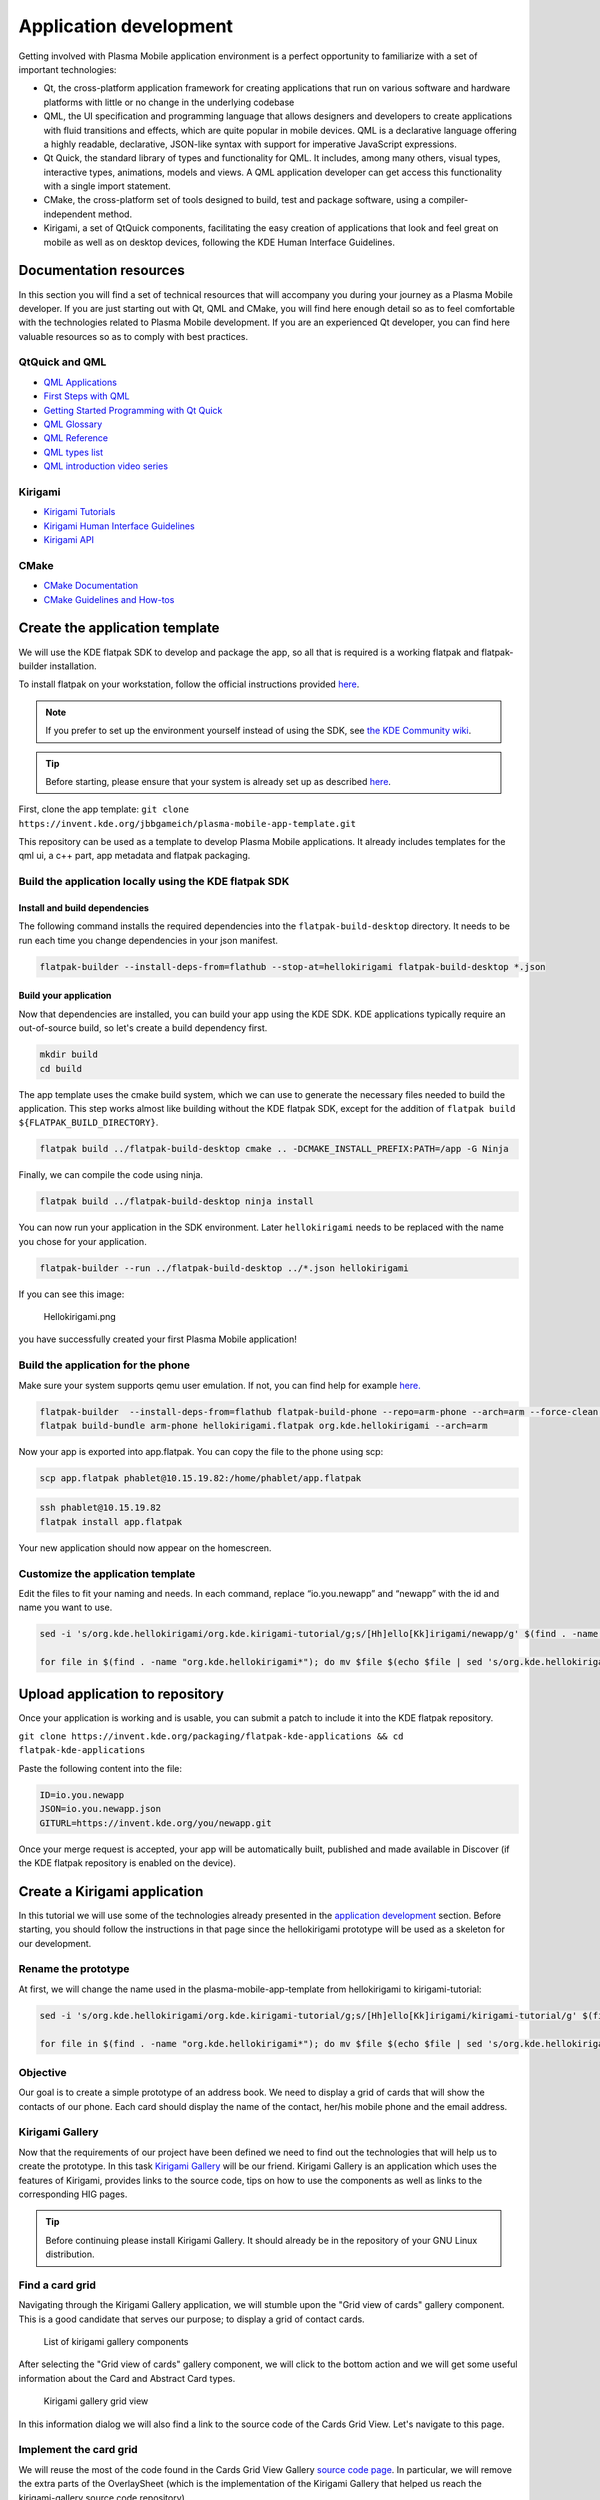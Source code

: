 Application development
=======================

Getting involved with Plasma Mobile application environment is a perfect
opportunity to familiarize with a set of important technologies:

-  Qt, the cross-platform application framework for creating
   applications that run on various software and hardware platforms with
   little or no change in the underlying codebase
-  QML, the UI specification and programming language that allows
   designers and developers to create applications with fluid
   transitions and effects, which are quite popular in mobile devices.
   QML is a declarative language offering a highly readable,
   declarative, JSON-like syntax with support for imperative JavaScript
   expressions.
-  Qt Quick, the standard library of types and functionality for QML. It
   includes, among many others, visual types, interactive types,
   animations, models and views. A QML application developer can get
   access this functionality with a single import statement.
-  CMake, the cross-platform set of tools designed to build, test and
   package software, using a compiler-independent method.
-  Kirigami, a set of QtQuick components, facilitating the easy creation
   of applications that look and feel great on mobile as well as on
   desktop devices, following the KDE Human Interface Guidelines.

Documentation resources
~~~~~~~~~~~~~~~~~~~~~~~

In this section you will find a set of technical resources that will
accompany you during your journey as a Plasma Mobile developer. If you
are just starting out with Qt, QML and CMake, you will find here enough
detail so as to feel comfortable with the technologies related to Plasma
Mobile development. If you are an experienced Qt developer, you can find
here valuable resources so as to comply with best practices.

QtQuick and QML
^^^^^^^^^^^^^^^

-  `QML Applications <https://doc.qt.io/qt-5/qmlapplications.html>`__
-  `First Steps with QML <https://doc.qt.io/qt-5/qmlfirststeps.html>`__
-  `Getting Started Programming with Qt
   Quick <https://doc.qt.io/qt-5/qtdoc-tutorials-alarms-example.html>`__
-  `QML Glossary <https://doc.qt.io/qt-5/qml-glossary.html>`__
-  `QML Reference <https://doc.qt.io/qt-5/qmlreference.html>`__
-  `QML types list <https://doc.qt.io/qt-5/qmltypes.html>`__
-  `QML introduction video series <https://www.youtube.com/playlist?list=PL6CJYn40gN6hdNC1IGQZfVI707dh9DPRc>`__

Kirigami
^^^^^^^^

- `Kirigami Tutorials <https://develop.kde.org/docs/kirigami/>`__
-  `Kirigami Human Interface
   Guidelines <https://community.kde.org/KDE_Visual_Design_Group/KirigamiHIG>`__
-  `Kirigami
   API <https://api.kde.org/frameworks/kirigami/html/index.html>`__

CMake
^^^^^

-  `CMake Documentation <https://cmake.org/documentation/>`__
-  `CMake Guidelines and
   How-tos <https://community.kde.org/Guidelines_and_HOWTOs/CMake>`__

Create the application template
~~~~~~~~~~~~~~~~~~~~~~~~~~~~~~~

We will use the KDE flatpak SDK to develop and package the app, so all
that is required is a working flatpak and flatpak-builder installation.

To install flatpak on your workstation, follow the official instructions provided `here <https://flatpak.org/setup/>`__.

.. note:: If you prefer to set up the environment yourself instead of using the SDK, see `the KDE Community wiki <https://community.kde.org/Guidelines_and_HOWTOs/CMake#Building_with_CMake_in_short>`__.

.. tip:: Before starting, please ensure that your system is already set up as described `here <https://community.kde.org/Guidelines_and_HOWTOs/Flatpak>`__.

First, clone the app template:
``git clone https://invent.kde.org/jbbgameich/plasma-mobile-app-template.git``

This repository can be used as a template to develop Plasma Mobile
applications. It already includes templates for the qml ui, a c++ part,
app metadata and flatpak packaging.

Build the application locally using the KDE flatpak SDK
^^^^^^^^^^^^^^^^^^^^^^^^^^^^^^^^^^^^^^^^^^^^^^^^^^^^^^^

Install and build dependencies
------------------------------

The following command installs the required dependencies into the ``flatpak-build-desktop`` directory.
It needs to be run each time you change dependencies in your json manifest.

.. code-block:: bash

   flatpak-builder --install-deps-from=flathub --stop-at=hellokirigami flatpak-build-desktop *.json

Build your application
----------------------

Now that dependencies are installed, you can build your app using the KDE SDK.
KDE applications typically require an out-of-source build, so let's create a build dependency first.

.. code-block:: bash

   mkdir build
   cd build

The app template uses the cmake build system, which we can use to generate the necessary files needed to build the application.
This step works almost like building without the KDE flatpak SDK, except for the addition of ``flatpak build ${FLATPAK_BUILD_DIRECTORY}``.

.. code-block:: bash

   flatpak build ../flatpak-build-desktop cmake .. -DCMAKE_INSTALL_PREFIX:PATH=/app -G Ninja

Finally, we can compile the code using ninja.

.. code-block:: bash

   flatpak build ../flatpak-build-desktop ninja install

You can now run your application in the SDK environment.
Later ``hellokirigami`` needs to be replaced with the name you chose for your application.

.. code-block:: bash

   flatpak-builder --run ../flatpak-build-desktop ../*.json hellokirigami

If you can see this image:

.. figure:: Hellokirigami.png
   :alt: Hellokirigami.png
   :width: 250px

   Hellokirigami.png

you have successfully created your first Plasma Mobile application!

Build the application for the phone
^^^^^^^^^^^^^^^^^^^^^^^^^^^^^^^^^^^

Make sure your system supports qemu user emulation. If not, you can find
help for example `here. <https://wiki.debian.org/QemuUserEmulation>`__

.. code-block:: bash

   flatpak-builder  --install-deps-from=flathub flatpak-build-phone --repo=arm-phone --arch=arm --force-clean --ccache *.json
   flatpak build-bundle arm-phone hellokirigami.flatpak org.kde.hellokirigami --arch=arm

Now your app is exported into app.flatpak. You can copy the file to the
phone using scp:

.. code-block:: bash

   scp app.flatpak phablet@10.15.19.82:/home/phablet/app.flatpak


.. code-block:: bash

   ssh phablet@10.15.19.82
   flatpak install app.flatpak

Your new application should now appear on the homescreen.

Customize the application template
^^^^^^^^^^^^^^^^^^^^^^^^^^^^^^^^^^

Edit the files to fit your naming and needs. In each command, replace
“io.you.newapp” and “newapp” with the id and name you want to use.

.. code-block:: bash

   sed -i 's/org.kde.hellokirigami/org.kde.kirigami-tutorial/g;s/[Hh]ello[Kk]irigami/newapp/g' $(find . -name "CMakeLists.txt" -or -name "*.desktop" -or -name "*.xml" -or -name "*.json"  -or -name *.cpp)

   for file in $(find . -name "org.kde.hellokirigami*"); do mv $file $(echo $file | sed 's/org.kde.hellokirigami/io.you.newapp/g'); done

Upload application to repository
~~~~~~~~~~~~~~~~~~~~~~~~~~~~~~~~

Once your application is working and is usable, you can submit a patch
to include it into the KDE flatpak repository.

``git clone https://invent.kde.org/packaging/flatpak-kde-applications && cd flatpak-kde-applications``

Paste the following content into the file:

.. code-block:: bash

   ID=io.you.newapp
   JSON=io.you.newapp.json
   GITURL=https://invent.kde.org/you/newapp.git


Once your merge request is accepted, your app will be automatically built, published and made
available in Discover (if the KDE flatpak repository is enabled on the
device).

Create a Kirigami application
~~~~~~~~~~~~~~~~~~~~~~~~~~~~~

In this tutorial we will use some of the technologies already presented in the `application development <AppDevelopment.html>`_ section. Before starting, you should follow the instructions in that page since the hellokirigami prototype will be used as a skeleton for our development.

Rename the prototype
^^^^^^^^^^^^^^^^^^^^

At first, we will change the name used in the plasma-mobile-app-template from hellokirigami to kirigami-tutorial:

.. code-block:: bash

   sed -i 's/org.kde.hellokirigami/org.kde.kirigami-tutorial/g;s/[Hh]ello[Kk]irigami/kirigami-tutorial/g' $(find . -name "CMakeLists.txt" -or -name "*.desktop" -or -name "*.xml" -or -name "*.json"  -or -name *.cpp)

   for file in $(find . -name "org.kde.hellokirigami*"); do mv $file $(echo $file | sed 's/org.kde.hellokirigami/org.kde.kirigami-tutorial/g'); done

Objective
^^^^^^^^^
Our goal is to create a simple prototype of an address book. We need to display a grid of cards that will show the contacts of our phone. Each card should display the name of the contact, her/his mobile phone and the email address.

Kirigami Gallery
^^^^^^^^^^^^^^^^
Now that the requirements of our project have been defined we need to find out the technologies that will help us to create the prototype. In this task `Kirigami Gallery <https://cgit.kde.org/kirigami-gallery.git/>`_ will be our friend. Kirigami Gallery is an application which uses the features of Kirigami, provides links to the source code, tips on how to use the components as well as links to the corresponding HIG pages.


.. tip:: Before continuing please install Kirigami Gallery. It should already be in the repository of your GNU Linux distribution.

Find a card grid
^^^^^^^^^^^^^^^^
Navigating through the Kirigami Gallery application, we will stumble upon the "Grid view of cards" gallery component. This is a good candidate that serves our purpose; to display a grid of contact cards.

.. figure:: kirigami-tutorial-1.png
   :scale: 50 %
   :alt: kirigami components

   List of kirigami gallery components


After selecting the "Grid view of cards" gallery component, we will click to the bottom action and we will get some useful information about the Card and Abstract Card types.

.. figure:: kirigami-tutorial-2.png
   :scale: 50 %
   :alt: kirigami gallery card grid view

   Kirigami gallery grid view

In this information dialog we will also find a link to the source code of the Cards Grid View. Let's navigate to this page.

Implement the card grid
^^^^^^^^^^^^^^^^^^^^^^^
We will reuse the most of the code found in the Cards Grid View Gallery `source code page <https://cgit.kde.org/kirigami-gallery.git/tree/src/data/contents/ui/gallery/CardsGridViewGallery.qml>`_. In particular, we will remove the extra parts of the OverlaySheet (which is the implementation of the Kirigami Gallery that helped us reach the kirigami-gallery source code repository).

So, we are going to substitute the Page component of main.qml of the skeleton app with the below Scrollable Page:

.. code-block:: qml

    Kirigami.ScrollablePage {

        title: "Address book (prototype)"

        Kirigami.CardsGridView {
            id: view

            model: ListModel {
                id: mainModel
            }

            delegate: card
        }
    }

What we have done so far is to create a :kirigamiapi:`ScrollablePage <ScrollablePage>` and put into it a :kirigamiapi:`CardsGridView <CardsGridView>`, since we want to display a grid of Cards generated from a model. The data of each contact is provided by a `ListModel <https://doc.qt.io/qt-5/qml-qtqml-models-listmodel.html>`_ while the card delegate is responsible for the presentation of the data. For more info about models and views in Qt Quick, see `here <https://doc.qt.io/qt-5/qtquick-modelviewsdata-modelview.html>`_.

Now let's populate the model that will feed our grid view with data. In :kirigamiapi:`Kirigami.ScrollablePage <ScrollablePage>` definition, just after:

.. code-block:: qml

      delegate: card
    }

add the below:

.. code-block:: qml

    Component.onCompleted: {
        mainModel.append({"firstname": "Pablo", "lastname": "Doe", "cellphone": "6300000002", "email" : "jane-doe@example.com", "photo": "qrc:/konqi.jpg"});
        mainModel.append({"firstname": "Paul", "lastname": "Adams", "cellphone": "6300000003", "email" : "paul-adams@example.com", "photo": "qrc:/katie.jpg"});
        mainModel.append({"firstname": "John", "lastname": "Doe", "cellphone": "6300000001", "email" : "john-doe@example.com", "photo": "qrc:/konqi.jpg"});
        mainModel.append({"firstname": "Ken", "lastname": "Brown", "cellphone": "6300000004", "email" : "ken-brown@example.com", "photo": "qrc:/konqi.jpg"});
        mainModel.append({"firstname": "Al", "lastname": "Anderson", "cellphone": "6300000005", "email" : "al-anderson@example.com", "photo": "qrc:/katie.jpg"});
        mainModel.append({"firstname": "Kate", "lastname": "Adams", "cellphone": "6300000005", "email" : "kate-adams@example.com", "photo": "qrc:/konqi.jpg"});
    }

The model part of our implementation is ready. Let's proceed to defining a delegate that will be responsible for displaying the data. So, we add the below code to the main.qml page, just after the Component.onCompleted definition:

.. code-block:: qml

    Component {
        id: card

        Kirigami.Card {

            height: view.cellHeight - Kirigami.Units.largeSpacing

            banner {
                title: model.firstname + " " + model.lastname
                titleIcon: "im-user"
            }

            contentItem: Column {
                id: content

                spacing: Kirigami.Units.smallSpacing

                Controls.Label {
                    wrapMode: Text.WordWrap
                    text: "Mobile: " + model.cellphone
                }

                Controls.Label {
                    wrapMode: Text.WordWrap
                    text: "Email: " + model.email
                }
            }
        }
    }


Following the relative information in the `api page <https://api.kde.org/frameworks/kirigami/html/classorg_1_1kde_1_1kirigami_1_1Card.html>`_ we populate a "banner" (although without an image yet), that will act as a header that will display the name of the contact as well as a contact icon.

The main content of the card has been populated with the cell phone number and the email of the contact, structured as a `column <https://doc.qt.io/qt-5/qml-qtquick-column.html>`_ of `labels <https://doc.qt.io/qt-5/qml-qtquick-controls2-label.html>`_.

The application should look like this:

.. figure:: kirigami-tutorial-3.png
   :scale: 50 %
   :alt: simple grid without actions

   Simple grid of cards

.. tip:: You can find the full source code of the tutorial at `invent.kde.org <https://invent.kde.org/dkardarakos/kirigami-tutorial>`_.

As a last step we will add some dummy functionality to each card. In particular, a "call" action will be added. Nevertheless, instead of a real call, a passive notification will be displayed. So, let's change the card Component to the below:

.. code-block:: qml

    Component {
        id: card

        Kirigami.Card {

            height: view.cellHeight - Kirigami.Units.largeSpacing

            banner {
                title: model.firstname + " " + model.lastname
                titleIcon: "im-user"
            }

            contentItem: Column {
                id: content

                spacing: Kirigami.Units.smallSpacing

                Controls.Label {
                    wrapMode: Text.WordWrap
                    text: "Mobile: " + model.cellphone
                }

                Controls.Label {
                    wrapMode: Text.WordWrap
                    text: "Email: " + model.email
                }
            }

            actions: [
                Kirigami.Action {
                    text: "Call"
                    icon.name: "call-start"

                    onTriggered: { showPassiveNotification("Calling " + model.firstname + " " + model.lastname + " ...") }
                }
            ]
        }
    }


So, we added an `action <https://api.kde.org/frameworks/kirigami/html/classorg_1_1kde_1_1kirigami_1_1Action.html>`_  that, as soon as it is triggered (by pressing the action button), a `passive notification <https://api.kde.org/frameworks/kirigami/html/classorg_1_1kde_1_1kirigami_1_1AbstractApplicationWindow.html#a0a31a7c36993433b260f27ef9b7b9be1>`_ is displayed.

Finally, our application should look like this:

.. figure:: kirigami-tutorial-4.png
   :scale: 50 %
   :alt: grid with actions

   Grid with calling action triggered
